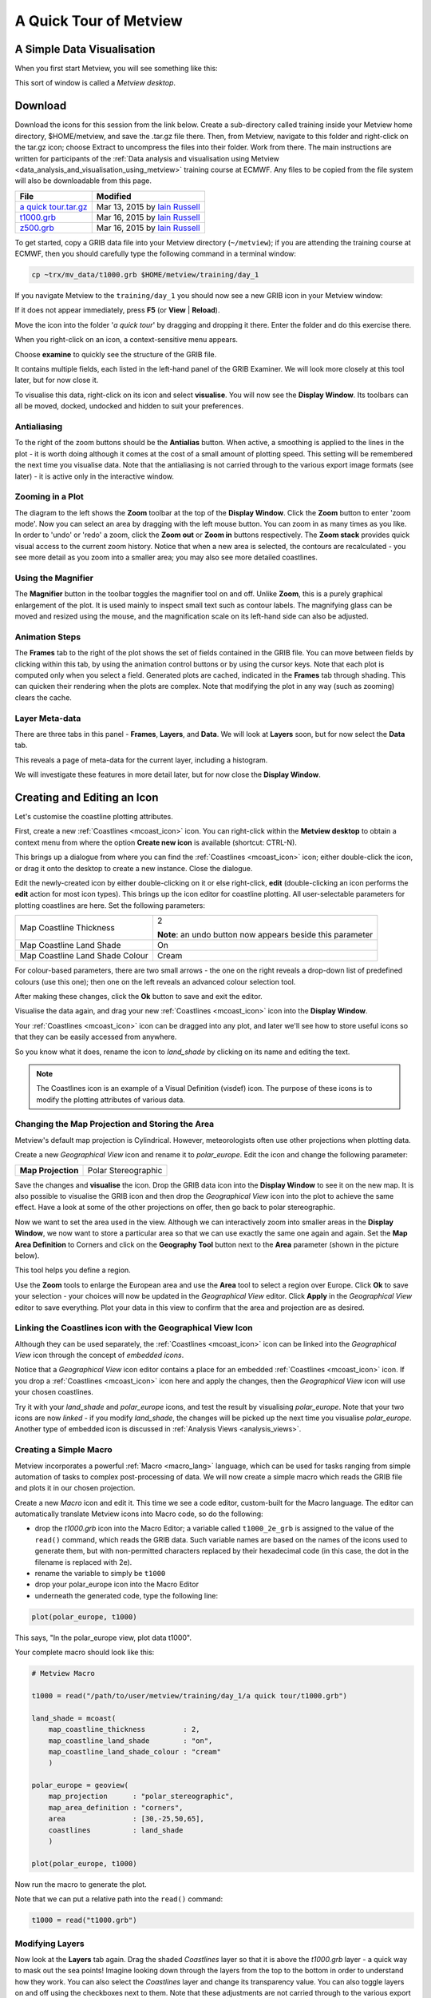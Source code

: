 .. _a_quick_tour_of_metview:

A Quick Tour of Metview
#######################

A Simple Data Visualisation
***************************
When you first start Metview, you will see something like this:

.. image:: /_static/a_quick_tour_of_metview/metview-startup-folder.png

This sort of window is called a *Metview desktop*.

Download
********

Download the icons for this session from the link below. Create a sub-directory called training inside your Metview home directory, $HOME/metview, and save the .tar.gz file there. Then, from Metview, navigate to this folder and right-click on the tar.gz icon; choose Extract to uncompress the files into their folder. Work from there. The main instructions are written for participants of the :ref:`Data analysis and visualisation using Metview <data_analysis_and_visualisation_using_metview>` training course at ECMWF. Any files to be copied from the file system will also be downloadable from this page.

.. list-table::

  * - **File**
    - **Modified**

  * - `a quick tour.tar.gz <https://confluence.ecmwf.int/download/attachments/45751374/a quick tour.tar.gz?api=v2>`_
    - Mar 13, 2015 by `Iain Russell <https://confluence.ecmwf.int/display/~cgi>`_

  * - `t1000.grb <https://confluence.ecmwf.int/download/attachments/45751374/t1000.grb?api=v2>`_
    - Mar 16, 2015 by `Iain Russell <https://confluence.ecmwf.int/display/~cgi>`_

  * - `z500.grb <https://confluence.ecmwf.int/download/attachments/45751374/z500.grb?api=v2>`_
    - Mar 16, 2015 by `Iain Russell <https://confluence.ecmwf.int/display/~cgi>`_


To get started, copy a GRIB data file into your Metview directory (``~/metview``); if you are attending the training course at ECMWF, then you should carefully type the following command in a terminal window:

.. code-block:: 

  cp ~trx/mv_data/t1000.grb $HOME/metview/training/day_1

If you navigate Metview to the ``training/day_1`` you should now see a new GRIB icon in your Metview window:

.. image:: /_static/a_quick_tour_of_metview/t1000-icon.png

If it does not appear immediately, press **F5** (or **View** | **Reload**).

Move the icon into the folder '*a quick tour*' by dragging and dropping it there. 
Enter the folder and do this exercise there.

When you right-click on an icon, a context-sensitive menu appears.

.. image:: /_static/a_quick_tour_of_metview/grib-context-menu.png

Choose **examine** to quickly see the structure of the GRIB file.

.. image:: /_static/a_quick_tour_of_metview/grib-examiner-t1000.png

It contains multiple fields, each listed in the left-hand panel of the GRIB Examiner. We will look more closely at this tool later, but for now close it.

To visualise this data, right-click on its icon and select **visualise**.
You will now see the **Display Window**. Its toolbars can all be moved, docked, undocked and hidden to suit your preferences.

.. image:: /_static/a_quick_tour_of_metview/display-window-t1000.png

Antialiasing
============

.. image:: /_static/a_quick_tour_of_metview/antialias.png

To the right of the zoom buttons should be the **Antialias** button. When active, a smoothing is applied to the lines in the plot \- it is worth doing although it comes at the cost of a small amount of plotting speed. This setting will be remembered the next time you visualise data. Note that the antialiasing is not carried through to the various export image formats (see later) \- it is active only in the interactive window.

Zooming in a Plot
=================

.. image:: /_static/a_quick_tour_of_metview/display_window_zoom_toolbar_diagram.png

The diagram to the left shows the **Zoom** toolbar at the top of the **Display Window**. 
Click the **Zoom** button to enter 'zoom mode'. Now you can select an area by dragging with the left mouse button. 
You can zoom in as many times as you like. In order to 'undo' or 'redo' a zoom, click the **Zoom out** or **Zoom in** buttons respectively. 
The **Zoom stack** provides quick visual access to the current zoom history. Notice that when a new area is selected, the contours are recalculated - you see more detail as you zoom into a smaller area; you may also see more detailed coastlines.

Using the Magnifier
===================

.. image:: /_static/a_quick_tour_of_metview/display_window_magnifier_button.png

The **Magnifier** button in the toolbar toggles the magnifier tool on and off. 
Unlike **Zoom**, this is a purely graphical enlargement of the plot. 
It is used mainly to inspect small text such as contour labels. 
The magnifying glass can be moved and resized using the mouse, and the magnification scale on its left-hand side can also be adjusted.

.. image:: /_static/a_quick_tour_of_metview/display-window-with-magnifier.png

Animation Steps
===============

.. image:: /_static/a_quick_tour_of_metview/display-window-frames.png

The **Frames** tab to the right of the plot shows the set of fields contained in the GRIB file. 
You can move between fields by clicking within this tab, by using the animation control buttons or by using the cursor keys. 
Note that each plot is computed only when you select a field. 
Generated plots are cached, indicated in the **Frames** tab through shading. 
This can quicken their rendering when the plots are complex. 
Note that modifying the plot in any way (such as zooming) clears the cache.

Layer Meta-data
===============
There are three tabs in this panel - **Frames**, **Layers**, and **Data**. 
We will look at **Layers** soon, but for now select the **Data** tab.

This reveals a page of meta-data for the current layer, including a histogram.

We will investigate these features in more detail later, but for now close the **Display Window**.

.. image:: /_static/a_quick_tour_of_metview/display-window-metadata.png

Creating and Editing an Icon
****************************

.. image:: /_static/a_quick_tour_of_metview/t1000-with-shaded-coastines.png

Let's customise the coastline plotting attributes.

First, create a new :ref:`Coastlines <mcoast_icon>` icon. 
You can right-click within the **Metview desktop** to obtain a context menu from where the option **Create new icon** is available (shortcut: CTRL-N).

.. image:: /_static/a_quick_tour_of_metview/desktop_context_menu_new_icon.png
.. image:: /_static/a_quick_tour_of_metview/new_icon_dialog.png

This brings up a dialogue from where you can find the :ref:`Coastlines <mcoast_icon>` icon; either double-click the icon, or drag it onto the desktop to create a new instance. 
Close the dialogue.

Edit the newly-created icon by either double-clicking on it or else right-click, **edit** (double-clicking an icon performs the **edit** action for most icon types). 
This brings up the icon editor for coastline plotting. 
All user-selectable parameters for plotting coastlines are here. 
Set the following parameters:

.. list-table:: 

  * - Map Coastline Thickness
    - 2
        
      **Note**: an undo button now appears beside this parameter

  * - Map Coastline Land Shade
    - On

  * - Map Coastline Land Shade Colour
    - Cream

For colour-based parameters, there are two small arrows - the one on the right reveals a drop-down list of predefined colours (use this one); then one on the left reveals an advanced colour selection tool.

.. image:: /_static/a_quick_tour_of_metview/coastline_editor_compact.png

After making these changes, click the **Ok** button to save and exit the editor.

Visualise the data again, and drag your new :ref:`Coastlines <mcoast_icon>` icon into the **Display Window**.

Your :ref:`Coastlines <mcoast_icon>` icon can be dragged into any plot, and later we'll see how to store useful icons so that they can be easily accessed from anywhere.

So you know what it does, rename the icon to *land_shade* by clicking on its name and editing the text.

.. note::
  
  The Coastlines icon is an example of a Visual Definition (visdef) icon. 
  The purpose of these icons is to modify the plotting attributes of various data.

Changing the Map Projection and Storing the Area
================================================

Metview's default map projection is Cylindrical. However, meteorologists often use other projections when plotting data.

Create a new *Geographical View* icon and rename it to *polar_europe*. 
Edit the icon and change the following parameter:

.. list-table:: 

  * - **Map Projection**
    - Polar Stereographic

Save the changes and **visualise** the icon. 
Drop the GRIB data icon into the **Display Window** to see it on the new map. 
It is also possible to visualise the GRIB icon and then drop the *Geographical View* icon into the plot to achieve the same effect. 
Have a look at some of the other projections on offer, then go back to polar stereographic.

Now we want to set the area used in the view. 
Although we can interactively zoom into smaller areas in the **Display Window**, we now want to store a particular area so that we can use exactly the same one again and again. 
Set the **Map Area Definition** to Corners and click on the **Geography Tool** button next to the **Area** parameter (shown in the picture below).

.. image:: /_static/a_quick_tour_of_metview/geography_help_tool_button.png

This tool helps you define a region.

.. image:: /_static/a_quick_tour_of_metview/geography_help_tool.png

Use the **Zoom** tools to enlarge the European area and use the **Area** tool to select a region over Europe. 
Click **Ok** to save your selection - your choices will now be updated in the *Geographical View* editor. 
Click **Apply** in the *Geographical View* editor to save everything. 
Plot your data in this view to confirm that the area and projection are as desired.

.. image:: /_static/a_quick_tour_of_metview/t1000-on-polar-projection.png

Linking the Coastlines icon with the Geographical View Icon
===========================================================

Although they can be used separately, the :ref:`Coastlines <mcoast_icon>` icon can be linked into the *Geographical View* icon through the concept of *embedded icons*.

Notice that a *Geographical View* icon editor contains a place for an embedded :ref:`Coastlines <mcoast_icon>` icon. If you drop a :ref:`Coastlines <mcoast_icon>` icon here and apply the changes, then the *Geographical View* icon will use your chosen coastlines.

.. image:: /_static/a_quick_tour_of_metview/embedded-coastlines-icon.png

Try it with your *land_shade* and *polar_europe* icons, and test the result by visualising *polar_europe*. 
Note that your two icons are now *linked* - if you modify *land_shade*, the changes will be picked up the next time you visualise *polar_europe*. 
Another type of embedded icon is discussed in :ref:`Analysis Views  <analysis_views>`.

Creating a Simple Macro
=======================

Metview incorporates a powerful :ref:`Macro <macro_lang>` language, which can be used for tasks ranging from simple automation of tasks to complex post-processing of data. 
We will now create a simple macro which reads the GRIB file and plots it in our chosen projection.

Create a new *Macro* icon and edit it. 
This time we see a code editor, custom-built for the Macro language. 
The editor can automatically translate Metview icons into Macro code, so do the following:

* drop the *t1000.grb* icon into the Macro Editor; a variable called ``t1000_2e_grb`` is assigned to the value of the ``read()`` command, which reads the GRIB data. Such variable names are based on the names of the icons used to generate them, but with non-permitted characters replaced by their hexadecimal code (in this case, the dot in the filename is replaced with 2e).
* rename the variable to simply be ``t1000``
* drop your polar_europe icon into the Macro Editor
* underneath the generated code, type the following line:

.. code-block::  python

  plot(polar_europe, t1000)

This says, "In the polar_europe view, plot data t1000".

Your complete macro should look like this:

.. code-block:: python

  # Metview Macro
 
  t1000 = read("/path/to/user/metview/training/day_1/a quick tour/t1000.grb")
 
  land_shade = mcoast(
      map_coastline_thickness         : 2,
      map_coastline_land_shade        : "on",
      map_coastline_land_shade_colour : "cream"
      )
 
  polar_europe = geoview(
      map_projection      : "polar_stereographic",
      map_area_definition : "corners",
      area                : [30,-25,50,65],
      coastlines          : land_shade
      )
 
  plot(polar_europe, t1000)


Now run the macro to generate the plot.

Note that we can put a relative path into the ``read()`` command:

.. code-block:: python

  t1000 = read("t1000.grb")

Modifying Layers
================

Now look at the **Layers** tab again. 
Drag the shaded *Coastlines* layer so that it is above the *t1000.grb* layer - a quick way to mask out the sea points! Imagine looking down through the layers from the top to the bottom in order to understand how they work. 
You can also select the *Coastlines* layer and change its transparency value. You can also toggle layers on and off using the checkboxes next to them. 
Note that these adjustments are not carried through to the various export image formats (see later).

Future versions of Metview will incorporate more advanced plot-editing facilities available directly from the **Layers** tab. 
You can close the **Display Window** again.

Modifying the Contouring
========================

.. image:: /_static/a_quick_tour_of_metview/t1000-with-shading.png

Metview provides many ways to style the contours when plotting data. These are controlled via the :ref:`Contouring <mcont_icon>`. 
This is another *visdef* icon. Create a new instance of this icon and rename it to *shade*. 
Edit it, setting the following parameters:

.. image:: /_static/a_quick_tour_of_metview/mcont_icon.png

.. list-table:: 

  * - **Contour Shade**
    - On

  * - **Contour Shade Method**
    - Area Fill

  * - **Contour Shade Max Level Colour**
    - Red

  * - **Contour Shade Min Level Colour**
    - Blue

  * - **Contour Shade Colour Direction**
    - Clockwise

Apply the changes, visualise the data icon again (*t1000.grb*) and drag the shade icon into the **Display Window**.

Our palette is automatically generated from a colour wheel. 
Try setting **Contour Shade Colour Direction** to Anti Clockwise to see the difference in the generated palette.

.. image:: /_static/a_quick_tour_of_metview/hsl-colour-wheel.png

Creating a Legend
-----------------

Create a legend by changing the first parameter in the *Contour* editor and dragging the icon into the **Display Window** again:

.. list-table:: 

  * - **Legend**
    - On

Fixing the Contour Levels
-------------------------

Now zoom in and out of different areas. 
What happens to the palette - does it stay constant? 
The default behaviour is to create contours at 10 levels *within the range of data actually plotted. As the area changes, so does the range of values being plotted*.

Let's create a palette which will not be altered when we change the area. 
Copy the *shade* icon (either right-click + **duplicate**, or drag with the middle mouse button), and rename the copy '*fixed_t*' by clicking on its title. 
Edit the icon and make the following changes:

.. list-table:: 

  * - **Contour Level Selection Type**
    - Level List

  * - **Contour Level List**
    - -35/-20/-10/-5/0/5/10/20/35

  * - **Contour Shade Colour Direction**
    - Clockwise

Now when you apply this icon you will see that the palette is fixed wherever you zoom. 
There will probably be parts of the plot which are not filled; this is because our range of contour levels does not cover the whole range of values in the data. 
Change the list of contour levels so that the whole plot will be covered - you only need to add one number to each end of the level list to do this (or else change the current numbers at the ends of the list).

Updating the Macro
==================

Edit your macro icon again and drop the *fixed_t* icon into the editor, aiming the drop so that the code is generated above the :func:`plot` command. 
The code to generate the contouring specification will appear, assigned to the variable ``fixed_t`` (the variable is always named after the icon that was dropped). 
Add this to the end of the plot command:

.. code-block:: python

  plot(polar_europe, t1000, fixed_t)

Visual definition variables must appear just after the data variables to which they are to be applied. 
In fact, now that we have a shaded field covering the whole globe, there is no need to shade the land; we can remove the ``coastlines`` element from the ``polar_europe`` definition. 
We will still see the coastlines, but Metview will use the default coastline definition, which is to draw the outline without shading the sea or the land.

Overlaying Another Field
========================

.. image:: /_static/a_quick_tour_of_metview/t1000-and-z500.png

We will now overlay our plot with fields of geopotential.

Copy the geopotential GRIB data file into your Metview directory (``~/metview``); if you are attending the training course at ECMWF, then you can instead type the following command in a terminal window:

.. code-block::

  cp ~trx/mv_data/z500.grb $HOME/metview/training/day_1

You should see the new GRIB icon in your ``day_1`` folder. 
Move this icon into the folder you are working in.

Plot your temperature data by running your macro again, then drop *z500.grb* into the **Display Window**. The geopotential field appears as blue isolines (the default contouring style) over the shaded temperature field.

We will now change these isolines to black. 
Create a new :ref:`Contouring <mcont_icon>` icon and rename it to *black_contour*. 
Edit it and set the following:

.. list-table:: 

  * - **Contour Line Thickness**
    - 2

  * - **Contour Line Colour**
    - Black

  * - **Contour Highlight**
    - Off

Drop this into the **Display Window** - the result is not as intended! The new :ref:`Contouring <mcont_icon>` definition was applied to both fields, not just the geopotential. 
Close the **Display Window** and re-run the macro to get us back to the point before we added the geopotential. This time, select both the *z500.grb* and *black_contour* icons and drop them together into the **Display Window**. 
This forces the association between the data and the visual definition. 
You might want to remove the temperature isolines by setting Contour to Off in the macro.

Extra Work
**********

Contouring
==========
Spend some time exploring the :ref:`Contouring <mcont_icon>` icon. Here are some suggestions:

* shade only the values which are below freezing point

* try different types of shading by setting **Contour Shade Method** and **Contour Shade Technique**

Coastlines
==========
Spend some time exploring the :ref:`Coastlines <mcoast_icon>` icon. Here are some suggestions:

* adjust the grid lines

* plot country boundaries

* plot rivers

Histogram sidebar
=================

.. image:: /_static/a_quick_tour_of_metview/histogram-coloured.png


Visualise the temperature data ith one of the coloured :ref:`Contouring <mcont_icon>` icons and view the histogram in the **Data** tab of the sidebar. 
At the bottom, there is a control with which you can select to use your Contouring icon colours and levels to compute and display the histogram - try it!
Visualise the temperature data with one of the coloured :ref:`Contouring <mcont_icon>` icons and view the histogram in the Data tab of the sidebar. At the bottom, there is a control with which you can select to use your :ref:`Contouring <mcont_icon>` icon colours and levels to compute and display the histogram - try it!
